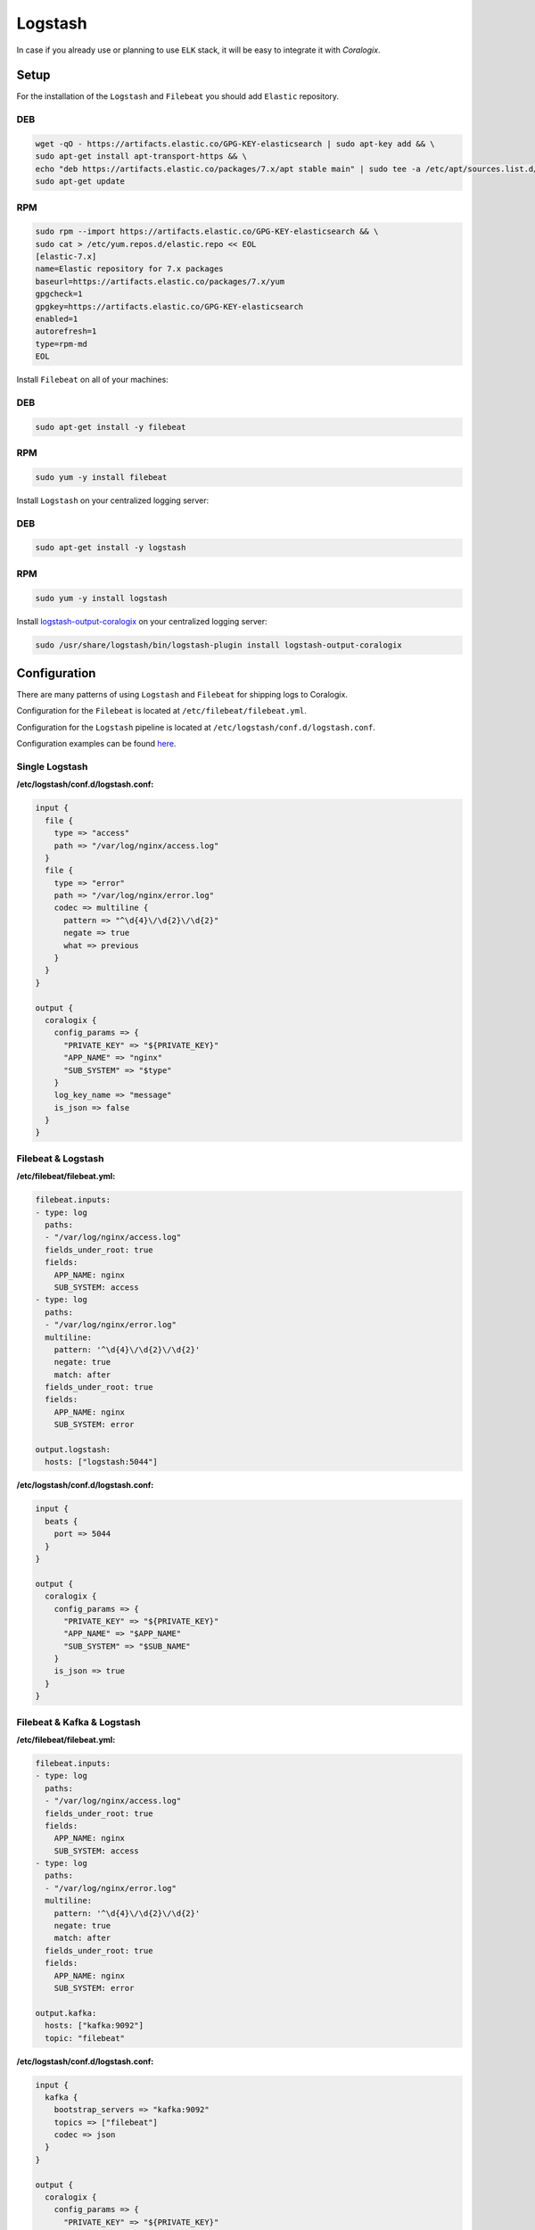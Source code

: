 Logstash
========

In case if you already use or planning to use ``ELK`` stack, it will be easy to integrate it with *Coralogix*.

Setup
-----

For the installation of the ``Logstash`` and ``Filebeat`` you should add ``Elastic`` repository.

DEB
~~~

.. code-block:: bash

    wget -qO - https://artifacts.elastic.co/GPG-KEY-elasticsearch | sudo apt-key add && \
    sudo apt-get install apt-transport-https && \
    echo "deb https://artifacts.elastic.co/packages/7.x/apt stable main" | sudo tee -a /etc/apt/sources.list.d/elastic-7.x.list && \
    sudo apt-get update

RPM
~~~

.. code-block:: bash

    sudo rpm --import https://artifacts.elastic.co/GPG-KEY-elasticsearch && \
    sudo cat > /etc/yum.repos.d/elastic.repo << EOL
    [elastic-7.x]
    name=Elastic repository for 7.x packages
    baseurl=https://artifacts.elastic.co/packages/7.x/yum
    gpgcheck=1
    gpgkey=https://artifacts.elastic.co/GPG-KEY-elasticsearch
    enabled=1
    autorefresh=1
    type=rpm-md
    EOL

Install ``Filebeat`` on all of your machines:

DEB
~~~

.. code-block:: bash

    sudo apt-get install -y filebeat

RPM
~~~

.. code-block:: bash

    sudo yum -y install filebeat

Install ``Logstash`` on your centralized logging server:

DEB
~~~

.. code-block:: bash

    sudo apt-get install -y logstash

RPM
~~~

.. code-block:: bash

    sudo yum -y install logstash

Install `logstash-output-coralogix <https://github.com/coralogix/logstash-output-coralogix>`_ on your centralized logging server:

.. code-block:: bash

    sudo /usr/share/logstash/bin/logstash-plugin install logstash-output-coralogix

Configuration
-------------

There are many patterns of using ``Logstash`` and ``Filebeat`` for shipping logs to Coralogix.

Configuration for the ``Filebeat`` is located at ``/etc/filebeat/filebeat.yml``.

Configuration for the ``Logstash`` pipeline is located at ``/etc/logstash/conf.d/logstash.conf``.

Configuration examples can be found `here <https://github.com/coralogix/integrations-docs/tree/master/examples/logstash/configs>`_.

Single Logstash
~~~~~~~~~~~~~~~

.. image:: images/1.png
   :alt: Logstash
   :align: center

**/etc/logstash/conf.d/logstash.conf:**

.. code-block:: ruby

    input {
      file {
        type => "access"
        path => "/var/log/nginx/access.log"
      }
      file {
        type => "error"
        path => "/var/log/nginx/error.log"
        codec => multiline {
          pattern => "^\d{4}\/\d{2}\/\d{2}"
          negate => true
          what => previous
        }
      }
    }

    output {
      coralogix {
        config_params => {
          "PRIVATE_KEY" => "${PRIVATE_KEY}"
          "APP_NAME" => "nginx"
          "SUB_SYSTEM" => "$type"
        }
        log_key_name => "message"
        is_json => false
      }
    }

Filebeat & Logstash
~~~~~~~~~~~~~~~~~~~

.. image:: images/2.png
   :alt: Filebeat & Logstash
   :align: center

**/etc/filebeat/filebeat.yml:**

.. code-block:: yaml

    filebeat.inputs:
    - type: log
      paths:
      - "/var/log/nginx/access.log"
      fields_under_root: true
      fields:
        APP_NAME: nginx
        SUB_SYSTEM: access
    - type: log
      paths:
      - "/var/log/nginx/error.log"
      multiline:
        pattern: '^\d{4}\/\d{2}\/\d{2}'
        negate: true
        match: after
      fields_under_root: true
      fields:
        APP_NAME: nginx
        SUB_SYSTEM: error

    output.logstash:
      hosts: ["logstash:5044"]

**/etc/logstash/conf.d/logstash.conf:**

.. code-block:: ruby

    input {
      beats {
        port => 5044
      }
    }

    output {
      coralogix {
        config_params => {
          "PRIVATE_KEY" => "${PRIVATE_KEY}"
          "APP_NAME" => "$APP_NAME"
          "SUB_SYSTEM" => "$SUB_NAME"
        }
        is_json => true
      }
    }

Filebeat & Kafka & Logstash
~~~~~~~~~~~~~~~~~~~~~~~~~~~

.. image:: images/3.png
   :alt: Filebeat & Kafka & Logstash
   :align: center

**/etc/filebeat/filebeat.yml:**

.. code-block:: yaml

    filebeat.inputs:
    - type: log
      paths:
      - "/var/log/nginx/access.log"
      fields_under_root: true
      fields:
        APP_NAME: nginx
        SUB_SYSTEM: access
    - type: log
      paths:
      - "/var/log/nginx/error.log"
      multiline:
        pattern: '^\d{4}\/\d{2}\/\d{2}'
        negate: true
        match: after
      fields_under_root: true
      fields:
        APP_NAME: nginx
        SUB_SYSTEM: error

    output.kafka:
      hosts: ["kafka:9092"]
      topic: "filebeat"

**/etc/logstash/conf.d/logstash.conf:**

.. code-block:: ruby

    input {
      kafka {
        bootstrap_servers => "kafka:9092"
        topics => ["filebeat"]
        codec => json
      }
    }

    output {
      coralogix {
        config_params => {
          "PRIVATE_KEY" => "${PRIVATE_KEY}"
          "APP_NAME" => "$APP_NAME"
          "SUB_SYSTEM" => "$SUB_NAME"
        }
        is_json => true
      }
    }

Filebeat & Redis & Logstash
~~~~~~~~~~~~~~~~~~~~~~~~~~~

.. image:: images/4.png
   :alt: Filebeat & Redis & Logstash
   :align: center

**/etc/filebeat/filebeat.yml:**

.. code-block:: yaml

    filebeat.inputs:
    - type: log
      paths:
      - "/var/log/nginx/access.log"
      fields_under_root: true
      fields:
        APP_NAME: nginx
        SUB_SYSTEM: access
    - type: log
      paths:
      - "/var/log/nginx/error.log"
      multiline:
        pattern: '^\d{4}\/\d{2}\/\d{2}'
        negate: true
        match: after
      fields_under_root: true
      fields:
        APP_NAME: nginx
        SUB_SYSTEM: error

    output.redis:
      hosts: ["redis:6379"]
      key: "filebeat"

**/etc/logstash/conf.d/logstash.conf:**

.. code-block:: ruby

    input {
      redis {
        host => "redis"
        port => 6379
        key => "filebeat"
        data_type => "list"
        codec => json
      }
    }

    output {
      coralogix {
        config_params => {
          "PRIVATE_KEY" => "${PRIVATE_KEY}"
          "APP_NAME" => "$APP_NAME"
          "SUB_SYSTEM" => "$SUB_NAME"
        }
        is_json => true
      }
    }

Starting
--------

Start the ``Logstash`` on the centralized logging server:

.. code-block:: bash

    sudo systemctl start filebeat

Start the ``Filebeat`` on each machine with logs:

.. code-block:: bash

    sudo systemctl start filebeat
